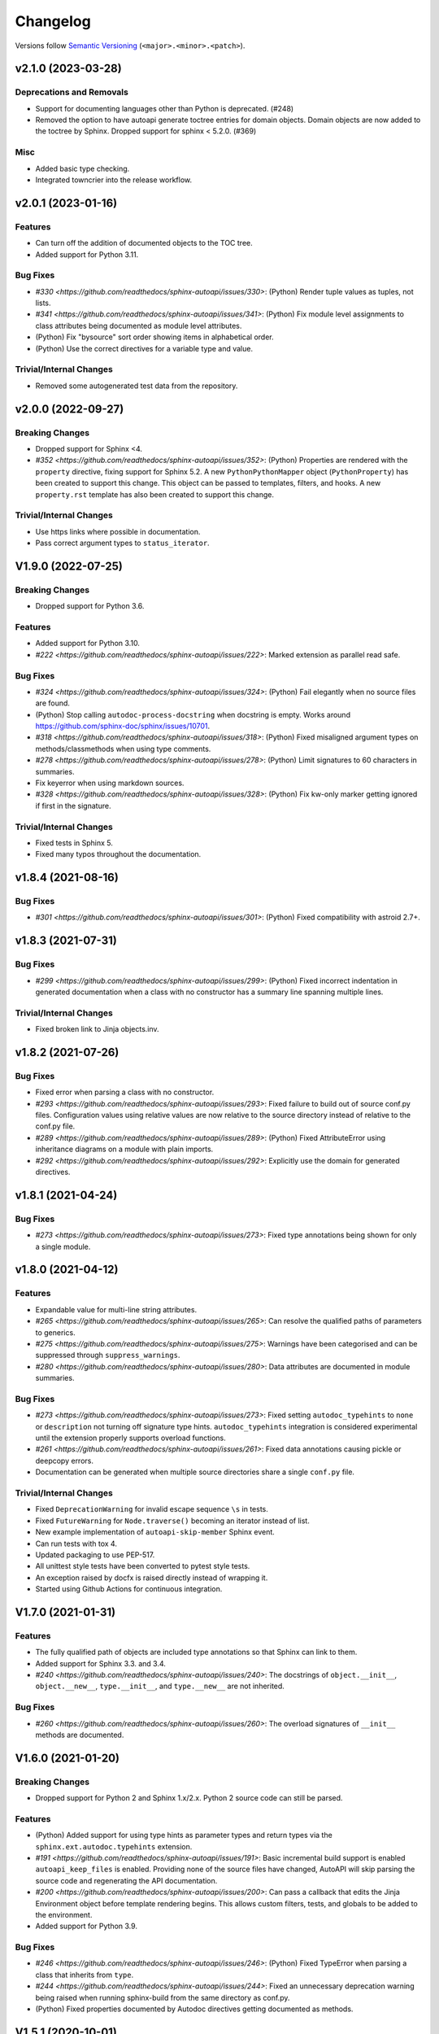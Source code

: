 Changelog
=========

Versions follow `Semantic Versioning <https://semver.org/>`_ (``<major>.<minor>.<patch>``).

.. towncrier release notes start

v2.1.0 (2023-03-28)
-------------------

Deprecations and Removals
^^^^^^^^^^^^^^^^^^^^^^^^^

- Support for documenting languages other than Python is deprecated. (#248)
- Removed the option to have autoapi generate toctree entries for domain objects.
  Domain objects are now added to the toctree by Sphinx.
  Dropped support for sphinx < 5.2.0. (#369)


Misc
^^^^

- Added basic type checking.
- Integrated towncrier into the release workflow.


v2.0.1 (2023-01-16)
-------------------

Features
^^^^^^^^
- Can turn off the addition of documented objects to the TOC tree.
- Added support for Python 3.11.

Bug Fixes
^^^^^^^^^
- `#330 <https://github.com/readthedocs/sphinx-autoapi/issues/330>`: (Python)
  Render tuple values as tuples, not lists.
- `#341 <https://github.com/readthedocs/sphinx-autoapi/issues/341>`: (Python)
  Fix module level assignments to class attributes being documented as
  module level attributes.
- (Python) Fix "bysource" sort order showing items in alphabetical order.
- (Python) Use the correct directives for a variable type and value.

Trivial/Internal Changes
^^^^^^^^^^^^^^^^^^^^^^^^
- Removed some autogenerated test data from the repository.


v2.0.0 (2022-09-27)
-------------------

Breaking Changes
^^^^^^^^^^^^^^^^

- Dropped support for Sphinx <4.
- `#352 <https://github.com/readthedocs/sphinx-autoapi/issues/352>`: (Python)
  Properties are rendered with the ``property`` directive,
  fixing support for Sphinx 5.2.
  A new ``PythonPythonMapper`` object (``PythonProperty``) has been created
  to support this change. This object can be passed to templates, filters,
  and hooks.
  A new ``property.rst`` template has also been created to support this change.

Trivial/Internal Changes
^^^^^^^^^^^^^^^^^^^^^^^^
- Use https links where possible in documentation.
- Pass correct argument types to ``status_iterator``.


V1.9.0 (2022-07-25)
-------------------

Breaking Changes
^^^^^^^^^^^^^^^^

- Dropped support for Python 3.6.

Features
^^^^^^^^

- Added support for Python 3.10.
- `#222 <https://github.com/readthedocs/sphinx-autoapi/issues/222>`:
  Marked extension as parallel read safe.

Bug Fixes
^^^^^^^^^
- `#324 <https://github.com/readthedocs/sphinx-autoapi/issues/324>`: (Python)
  Fail elegantly when no source files are found.
- (Python) Stop calling ``autodoc-process-docstring`` when docstring is empty.
  Works around https://github.com/sphinx-doc/sphinx/issues/10701.
- `#318 <https://github.com/readthedocs/sphinx-autoapi/issues/318>`: (Python)
  Fixed misaligned argument types on methods/classmethods when using type comments.
- `#278 <https://github.com/readthedocs/sphinx-autoapi/issues/278>`: (Python)
  Limit signatures to 60 characters in summaries.
- Fix keyerror when using markdown sources.
- `#328 <https://github.com/readthedocs/sphinx-autoapi/issues/328>`: (Python)
  Fix kw-only marker getting ignored if first in the signature.

Trivial/Internal Changes
^^^^^^^^^^^^^^^^^^^^^^^^
- Fixed tests in Sphinx 5.
- Fixed many typos throughout the documentation.


v1.8.4 (2021-08-16)
-------------------

Bug Fixes
^^^^^^^^^
- `#301 <https://github.com/readthedocs/sphinx-autoapi/issues/301>`: (Python)
  Fixed compatibility with astroid 2.7+.


v1.8.3 (2021-07-31)
-------------------

Bug Fixes
^^^^^^^^^
- `#299 <https://github.com/readthedocs/sphinx-autoapi/issues/299>`: (Python)
  Fixed incorrect indentation in generated documentation when a class with no
  constructor has a summary line spanning multiple lines.

Trivial/Internal Changes
^^^^^^^^^^^^^^^^^^^^^^^^
- Fixed broken link to Jinja objects.inv.


v1.8.2 (2021-07-26)
-------------------

Bug Fixes
^^^^^^^^^

- Fixed error when parsing a class with no constructor.
- `#293 <https://github.com/readthedocs/sphinx-autoapi/issues/293>`:
  Fixed failure to build out of source conf.py files.
  Configuration values using relative values are now relative to the source directory
  instead of relative to the conf.py file.
- `#289 <https://github.com/readthedocs/sphinx-autoapi/issues/289>`: (Python)
  Fixed AttributeError using inheritance diagrams on a module with plain imports.
- `#292 <https://github.com/readthedocs/sphinx-autoapi/issues/292>`:
  Explicitly use the domain for generated directives.


v1.8.1 (2021-04-24)
-------------------

Bug Fixes
^^^^^^^^^

- `#273 <https://github.com/readthedocs/sphinx-autoapi/issues/273>`:
  Fixed type annotations being shown for only a single module.


v1.8.0 (2021-04-12)
-------------------

Features
^^^^^^^^

- Expandable value for multi-line string attributes.
- `#265 <https://github.com/readthedocs/sphinx-autoapi/issues/265>`:
  Can resolve the qualified paths of parameters to generics.
- `#275 <https://github.com/readthedocs/sphinx-autoapi/issues/275>`:
  Warnings have been categorised and can be suppressed through ``suppress_warnings``.
- `#280 <https://github.com/readthedocs/sphinx-autoapi/issues/280>`:
  Data attributes are documented in module summaries.

Bug Fixes
^^^^^^^^^

- `#273 <https://github.com/readthedocs/sphinx-autoapi/issues/273>`:
  Fixed setting ``autodoc_typehints`` to ``none`` or ``description``
  not turning off signature type hints.
  ``autodoc_typehints`` integration is considered experimental until
  the extension properly supports overload functions.
- `#261 <https://github.com/readthedocs/sphinx-autoapi/issues/261>`:
  Fixed data annotations causing pickle or deepcopy errors.
- Documentation can be generated when multiple source directories
  share a single ``conf.py`` file.

Trivial/Internal Changes
^^^^^^^^^^^^^^^^^^^^^^^^

- Fixed ``DeprecationWarning`` for invalid escape sequence ``\s`` in tests.
- Fixed ``FutureWarning`` for ``Node.traverse()`` becoming an iterator instead of list.
- New example implementation of ``autoapi-skip-member`` Sphinx event.
- Can run tests with tox 4.
- Updated packaging to use PEP-517.
- All unittest style tests have been converted to pytest style tests.
- An exception raised by docfx is raised directly instead of wrapping it.
- Started using Github Actions for continuous integration.


V1.7.0 (2021-01-31)
-------------------

Features
^^^^^^^^

- The fully qualified path of objects are included type annotations
  so that Sphinx can link to them.
- Added support for Sphinx 3.3. and 3.4.
- `#240 <https://github.com/readthedocs/sphinx-autoapi/issues/240>`:
  The docstrings of ``object.__init__``, ``object.__new__``,
  ``type.__init__``, and ``type.__new__`` are not inherited.

Bug Fixes
^^^^^^^^^

- `#260 <https://github.com/readthedocs/sphinx-autoapi/issues/260>`:
  The overload signatures of ``__init__`` methods are documented.


V1.6.0 (2021-01-20)
-------------------

Breaking Changes
^^^^^^^^^^^^^^^^

- Dropped support for Python 2 and Sphinx 1.x/2.x.
  Python 2 source code can still be parsed.

Features
^^^^^^^^

- (Python) Added support for using type hints as parameter types and return types
  via the ``sphinx.ext.autodoc.typehints`` extension.
- `#191 <https://github.com/readthedocs/sphinx-autoapi/issues/191>`:
  Basic incremental build support is enabled ``autoapi_keep_files`` is enabled.
  Providing none of the source files have changed,
  AutoAPI will skip parsing the source code and regenerating the API documentation.
- `#200 <https://github.com/readthedocs/sphinx-autoapi/issues/200>`:
  Can pass a callback that edits the Jinja Environment object before
  template rendering begins.
  This allows custom filters, tests, and globals to be added to the environment.
- Added support for Python 3.9.

Bug Fixes
^^^^^^^^^

- `#246 <https://github.com/readthedocs/sphinx-autoapi/issues/246>`: (Python)
  Fixed TypeError when parsing a class that inherits from ``type``.
- `#244 <https://github.com/readthedocs/sphinx-autoapi/issues/244>`:
  Fixed an unnecessary deprecation warning being raised when running
  sphinx-build from the same directory as conf.py.
- (Python) Fixed properties documented by Autodoc directives getting documented as methods.


V1.5.1 (2020-10-01)
-------------------

Bug Fixes
^^^^^^^^^

- Fixed AttributeError when generating an inheritance diagram for a module.


V1.5.0 (2020-08-31)
-------------------

This will be the last minor version to support Python 2 and Sphinx 1.x/2.x.

Features
^^^^^^^^

- `#222 <https://github.com/readthedocs/sphinx-autoapi/issues/222>`:
  Declare the extension as parallel unsafe.
- `#217 <https://github.com/readthedocs/sphinx-autoapi/issues/217>`: (Python)
  All overload signatures are documented.
- `#243 <https://github.com/readthedocs/sphinx-autoapi/issues/243>`:
  Files are found in order of preference according to ``autoapi_file_patterns``.
- Added support for Sphinx 3.2.

Bug Fixes
^^^^^^^^^

- `#219 <https://github.com/readthedocs/sphinx-autoapi/issues/219>`: (Python)
  Fixed return types not showing for methods.
- (Python) Fixed incorrect formatting of properties on generated method directives.
- Fixed every toctree entry getting added as a new list.
- `#234 <https://github.com/readthedocs/sphinx-autoapi/issues/234>`:
  Fixed only some entries getting added to the toctree.

Trivial/Internal Changes
^^^^^^^^^^^^^^^^^^^^^^^^

- autoapisummary directive inherits from autosummary for future stability.


v1.4.0 (2020-06-07)
-------------------

Features
^^^^^^^^

- `#197 <https://github.com/readthedocs/sphinx-autoapi/issues/197>`: Added
  ``autoapi.__version__`` and ``autoapi.__version_info__`` attributes
  for accessing version information.
- `#201 <https://github.com/readthedocs/sphinx-autoapi/issues/201>`: (Python)
  Added the ``autoapi_member_order`` option to allow the order that members
  are documented to be configurable.
- `#203 <https://github.com/readthedocs/sphinx-autoapi/issues/203>`: (Python)
  A class without a docstring inherits one from its parent.
  A methods without a docstring inherits one from the method that it overrides.
- `#204 <https://github.com/readthedocs/sphinx-autoapi/issues/204>`: (Python)
  Added the ``imported-members`` AutoAPI option to be able to enable or disable
  documenting objects imported from the same top-level package or module
  without needing to override templates.

Bug Fixes
^^^^^^^^^

- `#198 <https://github.com/readthedocs/sphinx-autoapi/issues/198>`:
  Documentation describes the required layout for template override directories.
- `#195 <https://github.com/readthedocs/sphinx-autoapi/issues/195>`: (Python)
  Fixed incorrect formatting when ``show-inheritance-diagram``
  and ``private-members`` are turned on.
- `#193 <https://github.com/readthedocs/sphinx-autoapi/issues/193>` and
  `#208 <https://github.com/readthedocs/sphinx-autoapi/issues/208>`: (Python)
  Inheritance diagrams can follow imports to find classes to document.
- `#213 <https://github.com/readthedocs/sphinx-autoapi/issues/213>`: (Python)
  Fixed module summary never showing.

Trivial/Internal Changes
^^^^^^^^^^^^^^^^^^^^^^^^

- black shows diffs by default
- `#207 <https://github.com/readthedocs/sphinx-autoapi/issues/207>`:
  Fixed a typo in the code of the golang tutorial.


v1.3.0 (2020-04-05)
-------------------

Breaking Changes
^^^^^^^^^^^^^^^^

- Dropped support for Python 3.4 and 3.5.

Features
^^^^^^^^

- `#151 <https://github.com/readthedocs/sphinx-autoapi/issues/151>`: (Python)
  Added the ``autoapi_python_use_implicit_namespaces`` option to allow
  AutoAPI to search for implicit namespace packages.
- Added support for Sphinx 2.2 and 2.3.
- Added support for Python 3.8.
- `#140 <https://github.com/readthedocs/sphinx-autoapi/issues/140>`: (Python)
  Added the ``autoapi-inheritance-diagram`` directive to create
  inheritance diagrams without importing modules.
  Enable the ``show-inheritance-diagram`` AutoAPI option to
  turn the diagrams on in generated documentation.
- `#183 <https://github.com/readthedocs/sphinx-autoapi/issues/183>`: (Python)
  Added the ``show-inheritance`` AutoAPI option to be able to enable or disable
  the display of a list of base classes in generated documentation about a class.
  Added the ``inherited-members`` AutoAPI option to be able to enable or disable
  the display of members inherited from a base class
  in generated documentation about a class.
- The ``autoapi_include_summaries`` option has been replaced with the
  ``show-module-summary`` AutoAPI option.
  ``autoapi_include_summaries`` will stop working in the next major version.
- Added support for Sphinx 2.4 and 3.0

Bug Fixes
^^^^^^^^^

- `#186 <https://github.com/readthedocs/sphinx-autoapi/issues/186>`: (Python)
  Fixed an exception when there are too many argument type annotations
  in a type comment.
- (Python) args and kwargs type annotations can be read from
  the function type comment.

Trivial/Internal Changes
^^^^^^^^^^^^^^^^^^^^^^^^

- Tests are now included in the sdist.


v1.2.1 (2019-10-09)
-------------------

Bug Fixes
^^^^^^^^^

- (Python) "Invalid desc node" warning no longer raised for autodoc-style
  directives.


v1.2.0 (2019-10-05)
-------------------

Features
^^^^^^^^

- (Python) Can read per argument type comments with astroid > 2.2.5.
- (Python) Added autoapidecorator directive with Sphinx >= 2.0.
- (Python) Can use autodoc_docstring_signature with Autodoc-style directives.
- (Python) Added autoapi-skip-member event.
- Made it more clear which file causes an error, when an error occurs.
- Sphinx language domains are now optional dependencies.

Bug Fixes
^^^^^^^^^

- (Python) Forward reference annotations are no longer rendered as strings.
- (Python) autoapifunction directive no longer documents async functions as
  a normal function.
- (Python) Fixed unicode decode errors in some Python 3 situations.
- Documentation more accurately describes what configuration accepts
  relative paths and where they are relative to.


v1.1.0 (2019-06-23)
-------------------

Features
^^^^^^^^

- (Python) Can override ignoring local imports in modules by using __all__.

Bug Fixes
^^^^^^^^^

- (Python) Fixed incorrect formatting of functions and methods.
- Added support for Sphinx 2.1.

Trivial/Internal Changes
^^^^^^^^^^^^^^^^^^^^^^^^

- Fixed some dead links in the README.
- Fixed lint virtualenv.


v1.0.0 (2019-04-24)
-------------------

Features
^^^^^^^^

- `#100 <https://github.com/readthedocs/sphinx-autoapi/issues/100>`: (Python)
  Added support for documenting C extensions via ``.pyi`` stub files.
- Added support for Sphinx 2.0.
- Toned down the API reference index page.
- (Go) Patterns configured in ``autoapi_ignore`` are passed to godocjson.
- New and improved documentation.
- No longer need to set ``autoapi_add_toctree_entry`` to False when ``autoapi_generate_api_docs`` is False.
- `#139 <https://github.com/readthedocs/sphinx-autoapi/issues/139>`
  Added support for basic type annotations in documentation generation and autodoc-style directives.

Bug Fixes
^^^^^^^^^

- `#159 <https://github.com/readthedocs/sphinx-autoapi/issues/159>`: (Python)
  Fixed ``UnicodeDecodeError`` on Python 2 when a documenting an attribute that contains binary data.
- (Python) Fixed private submodules displaying when ``private-members`` is turned off.
- Templates no longer produce excessive whitespace.
- (Python) Fixed an error when giving an invalid object to an autodoc-style directive.

Trivial/Internal Changes
^^^^^^^^^^^^^^^^^^^^^^^^

- No longer pin the version of black.
- Added missing test environments to travis.


v0.7.1 (2019-02-04)
-------------------

Bug Fixes
^^^^^^^^^

- (Python) Fixed a false warning when importing a local module.


v0.7.0 (2019-01-30)
-------------------

Breaking Changes
^^^^^^^^^^^^^^^^

- Dropped support for Sphinx<1.6.

Features
^^^^^^^^

- Added debug messages about what AutoAPI is doing.

Bug Fixes
^^^^^^^^^

- `#156 <https://github.com/readthedocs/sphinx-autoapi/issues/156>`: (Python) Made import resolution more stable.

    Also capable of giving more detailed warnings.


Trivial/Internal Changes
^^^^^^^^^^^^^^^^^^^^^^^^

- Code is now formatted using black.
- Removed references to old css and js files.
- Replaced usage of deprecated Sphinx features.
- Reorganised tests to be more pytest-like.


v0.6.2 (2018-11-15)
-------------------

Bug Fixes
^^^^^^^^^

- (Python) Fixed some import chains failing to resolve depending on resolution order.


v0.6.1 (2018-11-14)
-------------------

Bug Fixes
^^^^^^^^^

- (Python) Fixed unicode decoding on Python 3.7.
- (Python) Fixed autodoc directives not documenting anything in submodules or subpackages.
- (Python) Fixed error parsing files with unicode docstrings.
- (Python) Fixed error when documenting something that's imported in more than one place.


Trivial/Internal Changes
^^^^^^^^^^^^^^^^^^^^^^^^

- (Python) Added Python 3.7 testing.
- Started testing against stable version of Sphinx 1.8.
- Fixed all "no title" warnings during tests.


v0.6.0 (2018-08-20)
-------------------

Breaking Changes
^^^^^^^^^^^^^^^^

- `#152 <https://github.com/readthedocs/sphinx-autoapi/issues/152>`: Removed the ``autoapi_add_api_root_toctree`` option.

    This has been replaced with the ``autoapi_add_toctree_entry`` option.

- `#25 <https://github.com/readthedocs/sphinx-autoapi/issues/25>`: Removed distutils support.
- Removed redundant ``package_dir`` and ``package_data`` options.

Features
^^^^^^^^

- (Python) Added viewcode support for imported members.
- `#146 <https://github.com/readthedocs/sphinx-autoapi/issues/146>`: (Python) No longer documents ``__init__()`` attributes without a docstring.
- `#153 <https://github.com/readthedocs/sphinx-autoapi/issues/153>`: (Python) Can document a public python API.
- `#111 <https://github.com/readthedocs/sphinx-autoapi/issues/111>`: (Python) Can opt to write manual documentation through new autodoc-style directives.
- `#152 <https://github.com/readthedocs/sphinx-autoapi/issues/152>`: Made it easier to remove default index page.

    Also removed autoapi_add_api_root_toctree config option

- `#150 <https://github.com/readthedocs/sphinx-autoapi/issues/150>`: (Python) ``private-members`` also controls private subpackages and submodules.
- (Python) Added support for static and class methods.
- (Python) Methods include ``self`` in their arguments.

    This more closely matches autodoc behaviour.

- `#145 <https://github.com/readthedocs/sphinx-autoapi/issues/145>`: (Python) Added support for detecting Python exceptions.
- (Python) Can control how __init__ docstring is displayed.
- (Python) Added support for viewcode.
- (Python) Source files no longer need to be in ``sys.path``.

Bug Fixes
^^^^^^^^^

- (Python) Fixed linking to builtin bases.
- (Python) Fixed properties being documented more than once when set in ``__init__()``.
- (Python) Fixed nested classes not getting displayed.
- `#148 <https://github.com/readthedocs/sphinx-autoapi/issues/148>`: (Python) Fixed astroid 2.0 compatibility.
- (Python) Fixed filtered classes and attributes getting displayed.
- (Python) Fixed incorrect display of long lists.
- `#125 <https://github.com/readthedocs/sphinx-autoapi/issues/125>`: (Javascript) Fixed running incorrect jsdoc command on Windows.
- `#125 <https://github.com/readthedocs/sphinx-autoapi/issues/125>`: (Python) Support specifying package directories in ``autoapi_dirs``.

Trivial/Internal Changes
^^^^^^^^^^^^^^^^^^^^^^^^

- Added Sphinx 1.7 and 1.8.0b1 testing.
- `#120 <https://github.com/readthedocs/sphinx-autoapi/issues/120>`: Updated documentation to remove outdated references.
- Removed old testing dependencies.
- `#143 <https://github.com/readthedocs/sphinx-autoapi/issues/143>`: Removed unnecessary wheel dependency.
